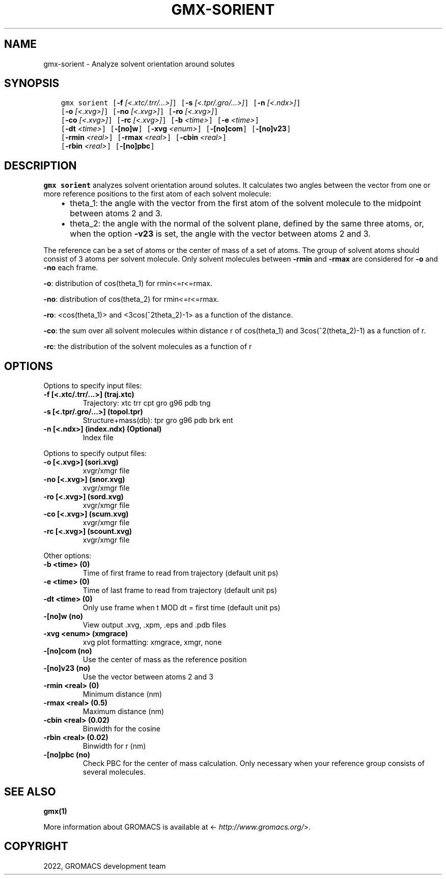 .\" Man page generated from reStructuredText.
.
.
.nr rst2man-indent-level 0
.
.de1 rstReportMargin
\\$1 \\n[an-margin]
level \\n[rst2man-indent-level]
level margin: \\n[rst2man-indent\\n[rst2man-indent-level]]
-
\\n[rst2man-indent0]
\\n[rst2man-indent1]
\\n[rst2man-indent2]
..
.de1 INDENT
.\" .rstReportMargin pre:
. RS \\$1
. nr rst2man-indent\\n[rst2man-indent-level] \\n[an-margin]
. nr rst2man-indent-level +1
.\" .rstReportMargin post:
..
.de UNINDENT
. RE
.\" indent \\n[an-margin]
.\" old: \\n[rst2man-indent\\n[rst2man-indent-level]]
.nr rst2man-indent-level -1
.\" new: \\n[rst2man-indent\\n[rst2man-indent-level]]
.in \\n[rst2man-indent\\n[rst2man-indent-level]]u
..
.TH "GMX-SORIENT" "1" "Apr 22, 2022" "2022.1" "GROMACS"
.SH NAME
gmx-sorient \- Analyze solvent orientation around solutes
.SH SYNOPSIS
.INDENT 0.0
.INDENT 3.5
.sp
.nf
.ft C
gmx sorient [\fB\-f\fP \fI[<.xtc/.trr/...>]\fP] [\fB\-s\fP \fI[<.tpr/.gro/...>]\fP] [\fB\-n\fP \fI[<.ndx>]\fP]
            [\fB\-o\fP \fI[<.xvg>]\fP] [\fB\-no\fP \fI[<.xvg>]\fP] [\fB\-ro\fP \fI[<.xvg>]\fP]
            [\fB\-co\fP \fI[<.xvg>]\fP] [\fB\-rc\fP \fI[<.xvg>]\fP] [\fB\-b\fP \fI<time>\fP] [\fB\-e\fP \fI<time>\fP]
            [\fB\-dt\fP \fI<time>\fP] [\fB\-[no]w\fP] [\fB\-xvg\fP \fI<enum>\fP] [\fB\-[no]com\fP] [\fB\-[no]v23\fP]
            [\fB\-rmin\fP \fI<real>\fP] [\fB\-rmax\fP \fI<real>\fP] [\fB\-cbin\fP \fI<real>\fP]
            [\fB\-rbin\fP \fI<real>\fP] [\fB\-[no]pbc\fP]
.ft P
.fi
.UNINDENT
.UNINDENT
.SH DESCRIPTION
.sp
\fBgmx sorient\fP analyzes solvent orientation around solutes.
It calculates two angles between the vector from one or more
reference positions to the first atom of each solvent molecule:
.INDENT 0.0
.INDENT 3.5
.INDENT 0.0
.IP \(bu 2
theta_1: the angle with the vector from the first atom of the solvent
molecule to the midpoint between atoms 2 and 3.
.IP \(bu 2
theta_2: the angle with the normal of the solvent plane, defined by the
same three atoms, or, when the option \fB\-v23\fP is set,
the angle with the vector between atoms 2 and 3.
.UNINDENT
.UNINDENT
.UNINDENT
.sp
The reference can be a set of atoms or
the center of mass of a set of atoms. The group of solvent atoms should
consist of 3 atoms per solvent molecule.
Only solvent molecules between \fB\-rmin\fP and \fB\-rmax\fP are
considered for \fB\-o\fP and \fB\-no\fP each frame.
.sp
\fB\-o\fP: distribution of cos(theta_1) for rmin<=r<=rmax.
.sp
\fB\-no\fP: distribution of cos(theta_2) for rmin<=r<=rmax.
.sp
\fB\-ro\fP: <cos(theta_1)> and <3cos(^2theta_2)\-1> as a function of the
distance.
.sp
\fB\-co\fP: the sum over all solvent molecules within distance r
of cos(theta_1) and 3cos(^2(theta_2)\-1) as a function of r.
.sp
\fB\-rc\fP: the distribution of the solvent molecules as a function of r
.SH OPTIONS
.sp
Options to specify input files:
.INDENT 0.0
.TP
.B \fB\-f\fP [<.xtc/.trr/...>] (traj.xtc)
Trajectory: xtc trr cpt gro g96 pdb tng
.TP
.B \fB\-s\fP [<.tpr/.gro/...>] (topol.tpr)
Structure+mass(db): tpr gro g96 pdb brk ent
.TP
.B \fB\-n\fP [<.ndx>] (index.ndx) (Optional)
Index file
.UNINDENT
.sp
Options to specify output files:
.INDENT 0.0
.TP
.B \fB\-o\fP [<.xvg>] (sori.xvg)
xvgr/xmgr file
.TP
.B \fB\-no\fP [<.xvg>] (snor.xvg)
xvgr/xmgr file
.TP
.B \fB\-ro\fP [<.xvg>] (sord.xvg)
xvgr/xmgr file
.TP
.B \fB\-co\fP [<.xvg>] (scum.xvg)
xvgr/xmgr file
.TP
.B \fB\-rc\fP [<.xvg>] (scount.xvg)
xvgr/xmgr file
.UNINDENT
.sp
Other options:
.INDENT 0.0
.TP
.B \fB\-b\fP <time> (0)
Time of first frame to read from trajectory (default unit ps)
.TP
.B \fB\-e\fP <time> (0)
Time of last frame to read from trajectory (default unit ps)
.TP
.B \fB\-dt\fP <time> (0)
Only use frame when t MOD dt = first time (default unit ps)
.TP
.B \fB\-[no]w\fP  (no)
View output \&.xvg, \&.xpm, \&.eps and \&.pdb files
.TP
.B \fB\-xvg\fP <enum> (xmgrace)
xvg plot formatting: xmgrace, xmgr, none
.TP
.B \fB\-[no]com\fP  (no)
Use the center of mass as the reference position
.TP
.B \fB\-[no]v23\fP  (no)
Use the vector between atoms 2 and 3
.TP
.B \fB\-rmin\fP <real> (0)
Minimum distance (nm)
.TP
.B \fB\-rmax\fP <real> (0.5)
Maximum distance (nm)
.TP
.B \fB\-cbin\fP <real> (0.02)
Binwidth for the cosine
.TP
.B \fB\-rbin\fP <real> (0.02)
Binwidth for r (nm)
.TP
.B \fB\-[no]pbc\fP  (no)
Check PBC for the center of mass calculation. Only necessary when your reference group consists of several molecules.
.UNINDENT
.SH SEE ALSO
.sp
\fBgmx(1)\fP
.sp
More information about GROMACS is available at <\fI\%http://www.gromacs.org/\fP>.
.SH COPYRIGHT
2022, GROMACS development team
.\" Generated by docutils manpage writer.
.
